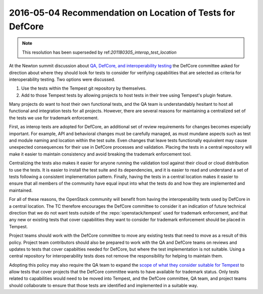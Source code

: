 .. _20160504_defcore_test_location:

============================================================
 2016-05-04 Recommendation on Location of Tests for DefCore
============================================================

.. note:: This resolution has been superseded by 
          ref:`201180305_interop_test_location`

At the Newton summit discussion about `QA, DefCore, and
interoperability testing`_ the DefCore committee asked for direction
about where they should look for tests to consider for verifying
capabilities that are selected as criteria for interoperability
testing. Two options were discussed.

1. Use the tests within the Tempest git repository by themselves.
2. Add to those Tempest tests by allowing projects to host tests in
   their tree using Tempest's plugin feature.

Many projects do want to host their own functional tests, and the QA
team is understandably hesitant to host all functional and integration
tests for all projects. However, there are several reasons for
maintaining a centralized set of the tests we use for trademark
enforcement.

First, as interop tests are adopted for DefCore, an additional set of
review requirements for changes becomes especially important. For
example, API and behavioral changes must be carefully managed, as must
mundane aspects such as test and module naming and location within the
test suite. Even changes that leave tests functionally equivalent may
cause unexpected consequences for their use in DefCore processes and
validation. Placing the tests in a central repository will make it
easier to maintain consistency and avoid breaking the trademark
enforcement tool.

Centralizing the tests also makes it easier for anyone running the
validation tool against their cloud or cloud distribution to use the
tests. It is easier to install the test suite and its dependencies,
and it is easier to read and understand a set of tests following a
consistent implementation pattern. Finally, having the tests in a
central location makes it easier to ensure that all members of the
community have equal input into what the tests do and how they are
implemented and maintained.

For all of these reasons, the OpenStack community will benefit from
having the interoperability tests used by DefCore in a central
location. The TC therefore encourages the DefCore committee to
consider it an indication of future technical direction that we do not
want tests outside of the :repo:`openstack/tempest`
used for trademark enforcement, and that any new or existing tests that cover
capabilities they want to consider for trademark enforcement should be
placed in Tempest.

Project teams should work with the DefCore committee to move any
existing tests that need to move as a result of this policy. Project
team contributors should also be prepared to work with the QA and
DefCore teams on reviews and updates to tests that cover capabilties
needed for DefCore, but where the test implementation is not
suitable. Using a central repository for interoperability tests does
not remove the responsibility for helping to maintain them.

Adopting this policy may also require the QA team to expand the `scope
of what they consider suitable for Tempest`_ to allow tests that cover
projects that the DefCore committee wants to have available for
trademark status. Only tests related to capabilities would need to be
moved into Tempest, and the DefCore committee, QA team, and project
teams should collaborate to ensure that those tests are identified and
implemented in a suitable way.

.. _QA, DefCore, and interoperability testing: https://etherpad.openstack.org/p/newton-qa-defcore-and-interoperability
.. _scope of what they consider suitable for Tempest: https://wiki.openstack.org/wiki/QA/Tempest-test-removal#Tempest_Scope
